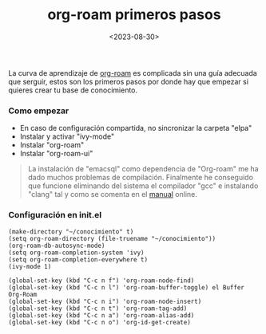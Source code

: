 :PROPERTIES:
:ID:       a74766d7-fa12-4913-b44a-4c9861fca9bf
:END:
#+title: org-roam primeros pasos
#+STARTUP: overview
#+date: <2023-08-30>
#+filetags: apps:emacs

La curva de aprendizaje de [[id:80ce4bf8-3936-45bf-adc9-041795828500][org-roam]] es complicada sin una guía adecuada que serguir, estos son los primeros pasos por donde hay que empezar si quieres crear tu base de conocimiento.

*** Como empezar
+ En caso de configuración compartida, no sincronizar la carpeta "elpa"
+ Instalar y activar "ivy-mode"
+ Instalar "org-roam"
+ Instalar "org-roam-ui"

#+begin_quote
La instalación de "emacsql" como dependencia de "Org-roam" me ha dado muchos problemas de compilación. Finalmente he conseguido que funcione eliminando del sistema el compilador "gcc" e instalando "clang" tal y como se comenta en el [[https://www.orgroam.com/manual.html#C-Compiler][manual]] online.
#+end_quote

*** Configuración en init.el
#+begin_src elisp
(make-directory "~/conocimiento" t)
(setq org-roam-directory (file-truename "~/conocimiento"))
(org-roam-db-autosync-mode)
(setq org-roam-completion-system 'ivy)
(setq org-roam-completion-everywhere t)
(ivy-mode 1)

(global-set-key (kbd "C-c n f") 'org-roam-node-find)
(global-set-key (kbd "C-c n l") 'org-roam-buffer-toggle) el Buffer Org-Roam
(global-set-key (kbd "C-c n i") 'org-roam-node-insert)
(global-set-key (kbd "C-c n t") 'org-roam-tag-add)
(global-set-key (kbd "C-c n a") 'org-roam-alias-add)
(global-set-key (kbd "C-c n o") 'org-id-get-create)
#+end_src

